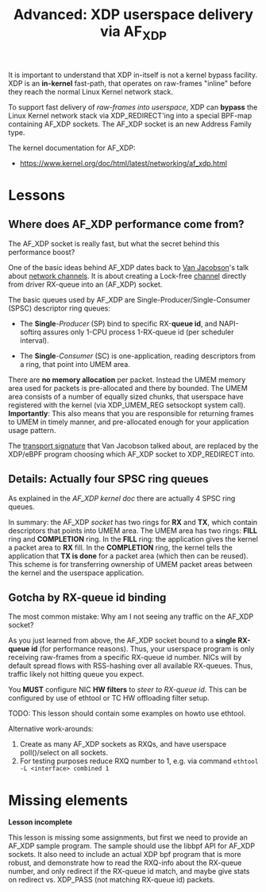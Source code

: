 # -*- fill-column: 76; -*-
#+TITLE: Advanced: XDP userspace delivery via AF_XDP
#+OPTIONS: ^:nil

It is important to understand that XDP in-itself is not a kernel bypass
facility. XDP is an *in-kernel* fast-path, that operates on raw-frames
"inline" before they reach the normal Linux Kernel network stack.

To support fast delivery of /raw-frames into userspace/, XDP can *bypass*
the Linux Kernel network stack via XDP_REDIRECT'ing into a special BPF-map
containing AF_XDP sockets. The AF_XDP socket is an new Address Family type.

The kernel documentation for AF_XDP:
- https://www.kernel.org/doc/html/latest/networking/af_xdp.html

* Lessons

** Where does AF_XDP performance come from?

The AF_XDP socket is really fast, but what the secret behind this
performance boost?

One of the basic ideas behind AF_XDP dates back to [[https://en.wikipedia.org/wiki/Van_Jacobson][Van Jacobson]]'s talk about
[[https://lwn.net/Articles/169961/][network channels]]. It is about creating a Lock-free [[https://lwn.net/Articles/169961/][channel]] directly from
driver RX-queue into an (AF_XDP) socket.

The basic queues used by AF_XDP are Single-Producer/Single-Consumer (SPSC)
descriptor ring queues:

- The *Single*-/Producer/ (SP) bind to specific RX-*queue id*, and
  NAPI-softirq assures only 1-CPU process 1-RX-queue id (per scheduler
  interval).

- The *Single*-/Consumer/ (SC) is one-application, reading descriptors from
  a ring, that point into UMEM area.

There are *no memory allocation* per packet. Instead the UMEM memory area
used for packets is pre-allocated and there by bounded. The UMEM area
consists of a number of equally sized chunks, that userspace have registered
with the kernel (via XDP_UMEM_REG setsockopt system call). *Importantly*:
This also means that you are responsible for returning frames to UMEM in
timely manner, and pre-allocated enough for your application usage pattern.

The [[http://www.lemis.com/grog/Documentation/vj/lca06vj.pdf][transport signature]] that Van Jacobson talked about, are replaced by the
XDP/eBPF program choosing which AF_XDP socket to XDP_REDIRECT into.

** Details: Actually four SPSC ring queues

As explained in the [[ https://www.kernel.org/doc/html/latest/networking/af_xdp.html][AF_XDP kernel doc]] there are actually 4 SPSC ring queues.

In summary: the AF_XDP /socket/ has two rings for *RX* and *TX*, which
contain descriptors that points into UMEM area. The UMEM area has two rings:
*FILL* ring and *COMPLETION* ring. In the *FILL* ring: the application gives
the kernel a packet area to *RX* fill. In the *COMPLETION* ring, the kernel
tells the application that *TX is done* for a packet area (which then can be
reused). This scheme is for transferring ownership of UMEM packet areas
between the kernel and the userspace application.

** Gotcha by RX-queue id binding

The most common mistake: Why am I not seeing any traffic on the AF_XDP
socket?

As you just learned from above, the AF_XDP socket bound to a *single
RX-queue id* (for performance reasons). Thus, your userspace program is only
receiving raw-frames from a specific RX-queue id number. NICs will by
default spread flows with RSS-hashing over all available RX-queues. Thus,
traffic likely not hitting queue you expect.

You *MUST* configure NIC *HW filters* to /steer to RX-queue id/. This can be
configured by use of ethtool or TC HW offloading filter setup.

TODO: This lesson should contain some examples on howto use ethtool.

Alternative work-arounds:
1. Create as many AF_XDP sockets as RXQs, and have userspace poll()/select
   on all sockets.
2. For testing purposes reduce RXQ number to 1,
   e.g. via command =ethtool -L <interface> combined 1=

* Missing elements

*Lesson incomplete*

This lesson is missing some assignments, but first we need to provide an
AF_XDP sample program. The sample should use the libbpf API for AF_XDP
sockets. It also need to include an actual XDP bpf program that is more
robust, and demonstrate how to read the RXQ-info about the RX-queue number,
and only redirect if the RX-queue id match, and maybe give stats on redirect
vs. XDP_PASS (not matching RX-queue id) packets.

